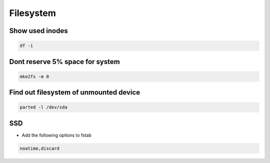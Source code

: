 ##########
Filesystem
##########

Show used inodes
================

.. code-block:: bash

  df -i


Dont reserve 5% space for system
================================

.. code-block:: bash

  mke2fs -m 0


Find out filesystem of unmounted device
========================================

.. code-block:: bash

  parted -l /dev/sda


SSD
===

* Add the following options to fstab

.. code-block:: bash

  noatime,discard
